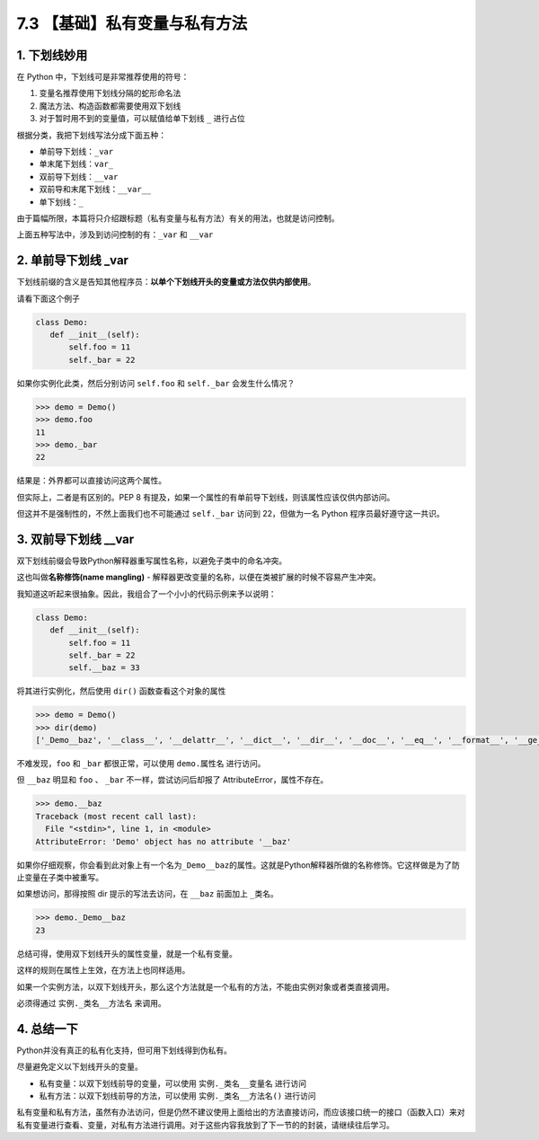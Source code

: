 7.3 【基础】私有变量与私有方法
==============================

1. 下划线妙用
-------------

在 Python 中，下划线可是非常推荐使用的符号：

1. 变量名推荐使用下划线分隔的蛇形命名法
2. 魔法方法、构造函数都需要使用双下划线
3. 对于暂时用不到的变量值，可以赋值给单下划线 ``_`` 进行占位

根据分类，我把下划线写法分成下面五种：

-  单前导下划线：\ ``_var``
-  单末尾下划线：\ ``var_``
-  双前导下划线：\ ``__var``
-  双前导和末尾下划线：\ ``__var__``
-  单下划线：\ ``_``

由于篇幅所限，本篇将只介绍跟标题（私有变量与私有方法）有关的用法，也就是访问控制。

上面五种写法中，涉及到访问控制的有：\ ``_var`` 和 ``__var``

2. 单前导下划线 \_var
---------------------

下划线前缀的含义是告知其他程序员：\ **以单个下划线开头的变量或方法仅供内部使用**\ 。

请看下面这个例子

.. code:: python

   class Demo:
      def __init__(self):
          self.foo = 11
          self._bar = 22

如果你实例化此类，然后分别访问 ``self.foo`` 和 ``self._bar``
会发生什么情况？

.. code:: python

   >>> demo = Demo()
   >>> demo.foo
   11
   >>> demo._bar
   22

结果是：外界都可以直接访问这两个属性。

但实际上，二者是有区别的。PEP 8
有提及，如果一个属性的有单前导下划线，则该属性应该仅供内部访问。

但这并不是强制性的，不然上面我们也不可能通过 ``self._bar`` 访问到
22，但做为一名 Python 程序员最好遵守这一共识。

3. 双前导下划线 \__var
----------------------

双下划线前缀会导致Python解释器重写属性名称，以避免子类中的命名冲突。

这也叫做\ **名称修饰(name mangling)** -
解释器更改变量的名称，以便在类被扩展的时候不容易产生冲突。

我知道这听起来很抽象。因此，我组合了一个小小的代码示例来予以说明：

.. code:: python

   class Demo:
      def __init__(self):
          self.foo = 11
          self._bar = 22
          self.__baz = 33

将其进行实例化，然后使用 ``dir()`` 函数查看这个对象的属性

.. code:: python

   >>> demo = Demo()
   >>> dir(demo)
   ['_Demo__baz', '__class__', '__delattr__', '__dict__', '__dir__', '__doc__', '__eq__', '__format__', '__ge__', '__getattribute__', '__gt__', '__hash__', '__init__', '__init_subclass__', '__le__', '__lt__', '__module__', '__ne__', '__new__', '__reduce__', '__reduce_ex__', '__repr__', '__setattr__', '__sizeof__', '__str__', '__subclasshook__', '__weakref__', '_bar', 'foo']

不难发现，\ ``foo`` 和 ``_bar`` 都很正常，可以使用 ``demo.属性名``
进行访问。

但 ``__baz`` 明显和 ``foo`` 、 ``_bar`` 不一样，尝试访问后却报了
AttributeError，属性不存在。

.. code:: python

   >>> demo.__baz
   Traceback (most recent call last):
     File "<stdin>", line 1, in <module>
   AttributeError: 'Demo' object has no attribute '__baz'

如果你仔细观察，你会看到此对象上有一个名为\ ``_Demo__baz``\ 的属性。这就是Python解释器所做的名称修饰。它这样做是为了防止变量在子类中被重写。

如果想访问，那得按照 dir 提示的写法去访问，在 ``__baz`` 前面加上
``_类名``\ 。

.. code:: python

   >>> demo._Demo__baz
   23

总结可得，使用双下划线开头的属性变量，就是一个私有变量。

这样的规则在属性上生效，在方法上也同样适用。

如果一个实例方法，以双下划线开头，那么这个方法就是一个私有的方法，不能由实例对象或者类直接调用。

必须得通过 ``实例._类名__方法名`` 来调用。

4. 总结一下
-----------

Python并没有真正的私有化支持，但可用下划线得到伪私有。

尽量避免定义以下划线开头的变量。

-  私有变量：以双下划线前导的变量，可以使用 ``实例._类名__变量名``
   进行访问
-  私有方法：以双下划线前导的方法，可以使用 ``实例._类名__方法名()``
   进行访问

私有变量和私有方法，虽然有办法访问，但是仍然不建议使用上面给出的方法直接访问，而应该接口统一的接口（函数入口）来对私有变量进行查看、变量，对私有方法进行调用。对于这些内容我放到了下一节的的封装，请继续往后学习。
